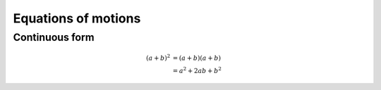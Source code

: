 Equations of motions
====================

Continuous form
---------------

.. math::

   (a + b)^2  &=  (a + b)(a + b) \\
              &=  a^2 + 2ab + b^2


